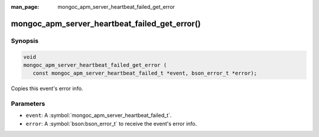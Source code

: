 :man_page: mongoc_apm_server_heartbeat_failed_get_error

mongoc_apm_server_heartbeat_failed_get_error()
==============================================

Synopsis
--------

.. code-block:: c

  void
  mongoc_apm_server_heartbeat_failed_get_error (
     const mongoc_apm_server_heartbeat_failed_t *event, bson_error_t *error);

Copies this event's error info.

Parameters
----------

* ``event``: A :symbol:`mongoc_apm_server_heartbeat_failed_t`.
* ``error``: A :symbol:`bson:bson_error_t` to receive the event's error info.

.. seealso::

  | :doc:`Introduction to Application Performance Monitoring <application-performance-monitoring>`


